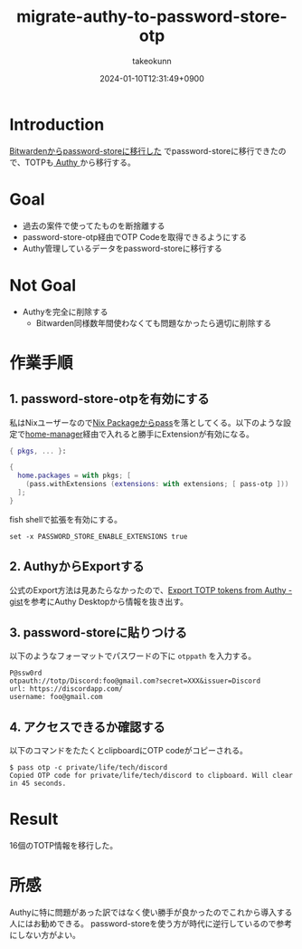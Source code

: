 :PROPERTIES:
:ID:       624F0A4B-0F8A-40B1-8AAD-DCC88CFC719A
:END:
#+TITLE: migrate-authy-to-password-store-otp
#+AUTHOR: takeokunn
#+DESCRIPTION: description
#+DATE: 2024-01-10T12:31:49+0900
#+HUGO_BASE_DIR: ../../
#+HUGO_CATEGORIES: fleeting
#+HUGO_SECTION: posts/fleeting
#+HUGO_TAGS: fleeting pasword-store
#+HUGO_DRAFT: true
#+STARTUP: content
#+STARTUP: nohideblocks
* Introduction

[[id:8311DF4F-44EF-4541-BB28-889161EE216A][Bitwardenからpassword-storeに移行した]] でpassword-storeに移行できたので、TOTPも[[https://authy.com/][ Authy ]]から移行する。

* Goal

- 過去の案件で使ってたものを断捨離する
- password-store-otp経由でOTP Codeを取得できるようにする
- Authy管理しているデータをpassword-storeに移行する

* Not Goal

- Authyを完全に削除する
  - Bitwarden同様数年間使わなくても問題なかったら適切に削除する

* 作業手順
** 1. password-store-otpを有効にする

私はNixユーザーなので[[https://search.nixos.org/packages?channel=23.11&show=pass&from=0&size=50&sort=relevance&type=packages&query=pass][Nix Packageからpass]]を落としてくる。以下のような設定で[[https://github.com/nix-community/home-manager][home-manager]]経由で入れると勝手にExtensionが有効になる。

#+begin_src nix
  { pkgs, ... }:

  {
    home.packages = with pkgs; [
      (pass.withExtensions (extensions: with extensions; [ pass-otp ]))
    ];
  }
#+end_src

fish shellで拡張を有効にする。

#+begin_src fish
  set -x PASSWORD_STORE_ENABLE_EXTENSIONS true
#+end_src

** 2. AuthyからExportする

公式のExport方法は見あたらなかったので、[[https://gist.github.com/gboudreau/94bb0c11a6209c82418d01a59d958c93][Export TOTP tokens from Authy - gist]]を参考にAuthy Desktopから情報を抜き出す。

** 3. password-storeに貼りつける

以下のようなフォーマットでパスワードの下に =otppath= を入力する。

#+begin_src text
  P@ssw0rd
  otpauth://totp/Discord:foo@gmail.com?secret=XXX&issuer=Discord
  url: https://discordapp.com/
  username: foo@gmail.com
#+end_src
** 4. アクセスできるか確認する

以下のコマンドをたたくとclipboardにOTP codeがコピーされる。

#+begin_src console
  $ pass otp -c private/life/tech/discord
  Copied OTP code for private/life/tech/discord to clipboard. Will clear in 45 seconds.
#+end_src
* Result
16個のTOTP情報を移行した。
* 所感
Authyに特に問題があった訳ではなく使い勝手が良かったのでこれから導入する人にはお勧めできる。
password-storeを使う方が時代に逆行しているので参考にしない方がよい。
